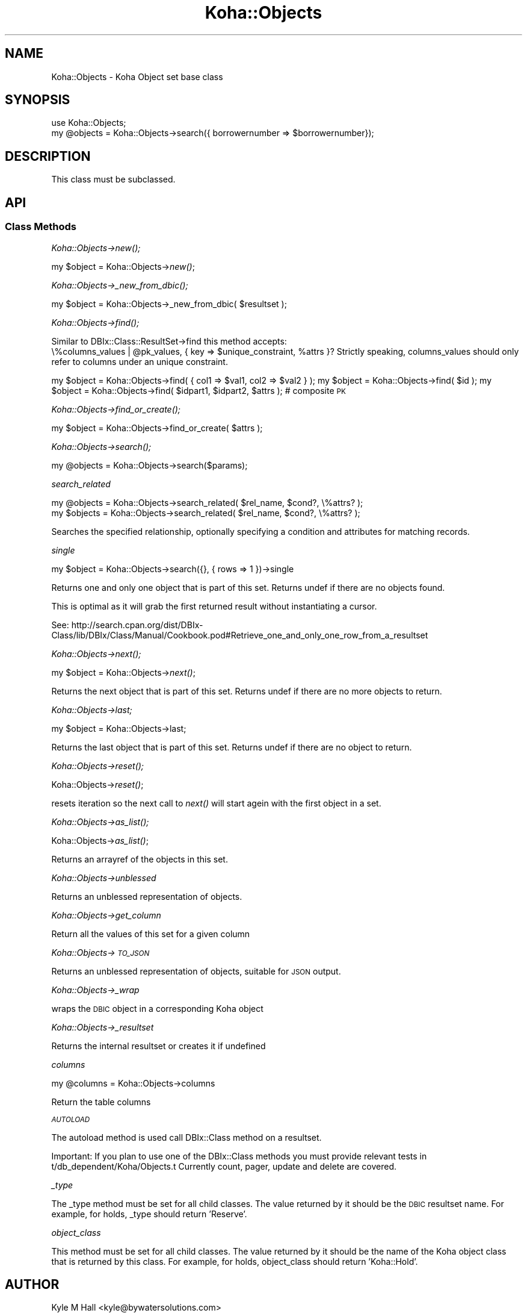 .\" Automatically generated by Pod::Man 2.28 (Pod::Simple 3.28)
.\"
.\" Standard preamble:
.\" ========================================================================
.de Sp \" Vertical space (when we can't use .PP)
.if t .sp .5v
.if n .sp
..
.de Vb \" Begin verbatim text
.ft CW
.nf
.ne \\$1
..
.de Ve \" End verbatim text
.ft R
.fi
..
.\" Set up some character translations and predefined strings.  \*(-- will
.\" give an unbreakable dash, \*(PI will give pi, \*(L" will give a left
.\" double quote, and \*(R" will give a right double quote.  \*(C+ will
.\" give a nicer C++.  Capital omega is used to do unbreakable dashes and
.\" therefore won't be available.  \*(C` and \*(C' expand to `' in nroff,
.\" nothing in troff, for use with C<>.
.tr \(*W-
.ds C+ C\v'-.1v'\h'-1p'\s-2+\h'-1p'+\s0\v'.1v'\h'-1p'
.ie n \{\
.    ds -- \(*W-
.    ds PI pi
.    if (\n(.H=4u)&(1m=24u) .ds -- \(*W\h'-12u'\(*W\h'-12u'-\" diablo 10 pitch
.    if (\n(.H=4u)&(1m=20u) .ds -- \(*W\h'-12u'\(*W\h'-8u'-\"  diablo 12 pitch
.    ds L" ""
.    ds R" ""
.    ds C` ""
.    ds C' ""
'br\}
.el\{\
.    ds -- \|\(em\|
.    ds PI \(*p
.    ds L" ``
.    ds R" ''
.    ds C`
.    ds C'
'br\}
.\"
.\" Escape single quotes in literal strings from groff's Unicode transform.
.ie \n(.g .ds Aq \(aq
.el       .ds Aq '
.\"
.\" If the F register is turned on, we'll generate index entries on stderr for
.\" titles (.TH), headers (.SH), subsections (.SS), items (.Ip), and index
.\" entries marked with X<> in POD.  Of course, you'll have to process the
.\" output yourself in some meaningful fashion.
.\"
.\" Avoid warning from groff about undefined register 'F'.
.de IX
..
.nr rF 0
.if \n(.g .if rF .nr rF 1
.if (\n(rF:(\n(.g==0)) \{
.    if \nF \{
.        de IX
.        tm Index:\\$1\t\\n%\t"\\$2"
..
.        if !\nF==2 \{
.            nr % 0
.            nr F 2
.        \}
.    \}
.\}
.rr rF
.\"
.\" Accent mark definitions (@(#)ms.acc 1.5 88/02/08 SMI; from UCB 4.2).
.\" Fear.  Run.  Save yourself.  No user-serviceable parts.
.    \" fudge factors for nroff and troff
.if n \{\
.    ds #H 0
.    ds #V .8m
.    ds #F .3m
.    ds #[ \f1
.    ds #] \fP
.\}
.if t \{\
.    ds #H ((1u-(\\\\n(.fu%2u))*.13m)
.    ds #V .6m
.    ds #F 0
.    ds #[ \&
.    ds #] \&
.\}
.    \" simple accents for nroff and troff
.if n \{\
.    ds ' \&
.    ds ` \&
.    ds ^ \&
.    ds , \&
.    ds ~ ~
.    ds /
.\}
.if t \{\
.    ds ' \\k:\h'-(\\n(.wu*8/10-\*(#H)'\'\h"|\\n:u"
.    ds ` \\k:\h'-(\\n(.wu*8/10-\*(#H)'\`\h'|\\n:u'
.    ds ^ \\k:\h'-(\\n(.wu*10/11-\*(#H)'^\h'|\\n:u'
.    ds , \\k:\h'-(\\n(.wu*8/10)',\h'|\\n:u'
.    ds ~ \\k:\h'-(\\n(.wu-\*(#H-.1m)'~\h'|\\n:u'
.    ds / \\k:\h'-(\\n(.wu*8/10-\*(#H)'\z\(sl\h'|\\n:u'
.\}
.    \" troff and (daisy-wheel) nroff accents
.ds : \\k:\h'-(\\n(.wu*8/10-\*(#H+.1m+\*(#F)'\v'-\*(#V'\z.\h'.2m+\*(#F'.\h'|\\n:u'\v'\*(#V'
.ds 8 \h'\*(#H'\(*b\h'-\*(#H'
.ds o \\k:\h'-(\\n(.wu+\w'\(de'u-\*(#H)/2u'\v'-.3n'\*(#[\z\(de\v'.3n'\h'|\\n:u'\*(#]
.ds d- \h'\*(#H'\(pd\h'-\w'~'u'\v'-.25m'\f2\(hy\fP\v'.25m'\h'-\*(#H'
.ds D- D\\k:\h'-\w'D'u'\v'-.11m'\z\(hy\v'.11m'\h'|\\n:u'
.ds th \*(#[\v'.3m'\s+1I\s-1\v'-.3m'\h'-(\w'I'u*2/3)'\s-1o\s+1\*(#]
.ds Th \*(#[\s+2I\s-2\h'-\w'I'u*3/5'\v'-.3m'o\v'.3m'\*(#]
.ds ae a\h'-(\w'a'u*4/10)'e
.ds Ae A\h'-(\w'A'u*4/10)'E
.    \" corrections for vroff
.if v .ds ~ \\k:\h'-(\\n(.wu*9/10-\*(#H)'\s-2\u~\d\s+2\h'|\\n:u'
.if v .ds ^ \\k:\h'-(\\n(.wu*10/11-\*(#H)'\v'-.4m'^\v'.4m'\h'|\\n:u'
.    \" for low resolution devices (crt and lpr)
.if \n(.H>23 .if \n(.V>19 \
\{\
.    ds : e
.    ds 8 ss
.    ds o a
.    ds d- d\h'-1'\(ga
.    ds D- D\h'-1'\(hy
.    ds th \o'bp'
.    ds Th \o'LP'
.    ds ae ae
.    ds Ae AE
.\}
.rm #[ #] #H #V #F C
.\" ========================================================================
.\"
.IX Title "Koha::Objects 3pm"
.TH Koha::Objects 3pm "2018-08-29" "perl v5.20.2" "User Contributed Perl Documentation"
.\" For nroff, turn off justification.  Always turn off hyphenation; it makes
.\" way too many mistakes in technical documents.
.if n .ad l
.nh
.SH "NAME"
Koha::Objects \- Koha Object set base class
.SH "SYNOPSIS"
.IX Header "SYNOPSIS"
.Vb 2
\&    use Koha::Objects;
\&    my @objects = Koha::Objects\->search({ borrowernumber => $borrowernumber});
.Ve
.SH "DESCRIPTION"
.IX Header "DESCRIPTION"
This class must be subclassed.
.SH "API"
.IX Header "API"
.SS "Class Methods"
.IX Subsection "Class Methods"
\fIKoha::Objects\->\fInew()\fI;\fR
.IX Subsection "Koha::Objects->new();"
.PP
my \f(CW$object\fR = Koha::Objects\->\fInew()\fR;
.PP
\fIKoha::Objects\->\fI_new_from_dbic()\fI;\fR
.IX Subsection "Koha::Objects->_new_from_dbic();"
.PP
my \f(CW$object\fR = Koha::Objects\->_new_from_dbic( \f(CW$resultset\fR );
.PP
\fIKoha::Objects\->\fIfind()\fI;\fR
.IX Subsection "Koha::Objects->find();"
.PP
Similar to DBIx::Class::ResultSet\->find this method accepts:
    \e%columns_values | \f(CW@pk_values\fR, { key => \f(CW$unique_constraint\fR, \f(CW%attrs\fR }?
Strictly speaking, columns_values should only refer to columns under an
unique constraint.
.PP
my \f(CW$object\fR = Koha::Objects\->find( { col1 => \f(CW$val1\fR, col2 => \f(CW$val2\fR } );
my \f(CW$object\fR = Koha::Objects\->find( \f(CW$id\fR );
my \f(CW$object\fR = Koha::Objects\->find( \f(CW$idpart1\fR, \f(CW$idpart2\fR, \f(CW$attrs\fR ); # composite \s-1PK\s0
.PP
\fIKoha::Objects\->\fIfind_or_create()\fI;\fR
.IX Subsection "Koha::Objects->find_or_create();"
.PP
my \f(CW$object\fR = Koha::Objects\->find_or_create( \f(CW$attrs\fR );
.PP
\fIKoha::Objects\->\fIsearch()\fI;\fR
.IX Subsection "Koha::Objects->search();"
.PP
my \f(CW@objects\fR = Koha::Objects\->search($params);
.PP
\fIsearch_related\fR
.IX Subsection "search_related"
.PP
.Vb 2
\&    my @objects = Koha::Objects\->search_related( $rel_name, $cond?, \e%attrs? );
\&    my $objects = Koha::Objects\->search_related( $rel_name, $cond?, \e%attrs? );
.Ve
.PP
Searches the specified relationship, optionally specifying a condition and attributes for matching records.
.PP
\fIsingle\fR
.IX Subsection "single"
.PP
my \f(CW$object\fR = Koha::Objects\->search({}, { rows => 1 })\->single
.PP
Returns one and only one object that is part of this set.
Returns undef if there are no objects found.
.PP
This is optimal as it will grab the first returned result without instantiating
a cursor.
.PP
See:
http://search.cpan.org/dist/DBIx\-Class/lib/DBIx/Class/Manual/Cookbook.pod#Retrieve_one_and_only_one_row_from_a_resultset
.PP
\fIKoha::Objects\->\fInext()\fI;\fR
.IX Subsection "Koha::Objects->next();"
.PP
my \f(CW$object\fR = Koha::Objects\->\fInext()\fR;
.PP
Returns the next object that is part of this set.
Returns undef if there are no more objects to return.
.PP
\fIKoha::Objects\->last;\fR
.IX Subsection "Koha::Objects->last;"
.PP
my \f(CW$object\fR = Koha::Objects\->last;
.PP
Returns the last object that is part of this set.
Returns undef if there are no object to return.
.PP
\fIKoha::Objects\->\fIreset()\fI;\fR
.IX Subsection "Koha::Objects->reset();"
.PP
Koha::Objects\->\fIreset()\fR;
.PP
resets iteration so the next call to \fInext()\fR will start agein
with the first object in a set.
.PP
\fIKoha::Objects\->\fIas_list()\fI;\fR
.IX Subsection "Koha::Objects->as_list();"
.PP
Koha::Objects\->\fIas_list()\fR;
.PP
Returns an arrayref of the objects in this set.
.PP
\fIKoha::Objects\->unblessed\fR
.IX Subsection "Koha::Objects->unblessed"
.PP
Returns an unblessed representation of objects.
.PP
\fIKoha::Objects\->get_column\fR
.IX Subsection "Koha::Objects->get_column"
.PP
Return all the values of this set for a given column
.PP
\fIKoha::Objects\->\s-1TO_JSON\s0\fR
.IX Subsection "Koha::Objects->TO_JSON"
.PP
Returns an unblessed representation of objects, suitable for \s-1JSON\s0 output.
.PP
\fIKoha::Objects\->_wrap\fR
.IX Subsection "Koha::Objects->_wrap"
.PP
wraps the \s-1DBIC\s0 object in a corresponding Koha object
.PP
\fIKoha::Objects\->_resultset\fR
.IX Subsection "Koha::Objects->_resultset"
.PP
Returns the internal resultset or creates it if undefined
.PP
\fIcolumns\fR
.IX Subsection "columns"
.PP
my \f(CW@columns\fR = Koha::Objects\->columns
.PP
Return the table columns
.PP
\fI\s-1AUTOLOAD\s0\fR
.IX Subsection "AUTOLOAD"
.PP
The autoload method is used call DBIx::Class method on a resultset.
.PP
Important: If you plan to use one of the DBIx::Class methods you must provide
relevant tests in t/db_dependent/Koha/Objects.t
Currently count, pager, update and delete are covered.
.PP
\fI_type\fR
.IX Subsection "_type"
.PP
The _type method must be set for all child classes.
The value returned by it should be the \s-1DBIC\s0 resultset name.
For example, for holds, _type should return 'Reserve'.
.PP
\fIobject_class\fR
.IX Subsection "object_class"
.PP
This method must be set for all child classes.
The value returned by it should be the name of the Koha
object class that is returned by this class.
For example, for holds, object_class should return 'Koha::Hold'.
.SH "AUTHOR"
.IX Header "AUTHOR"
Kyle M Hall <kyle@bywatersolutions.com>
